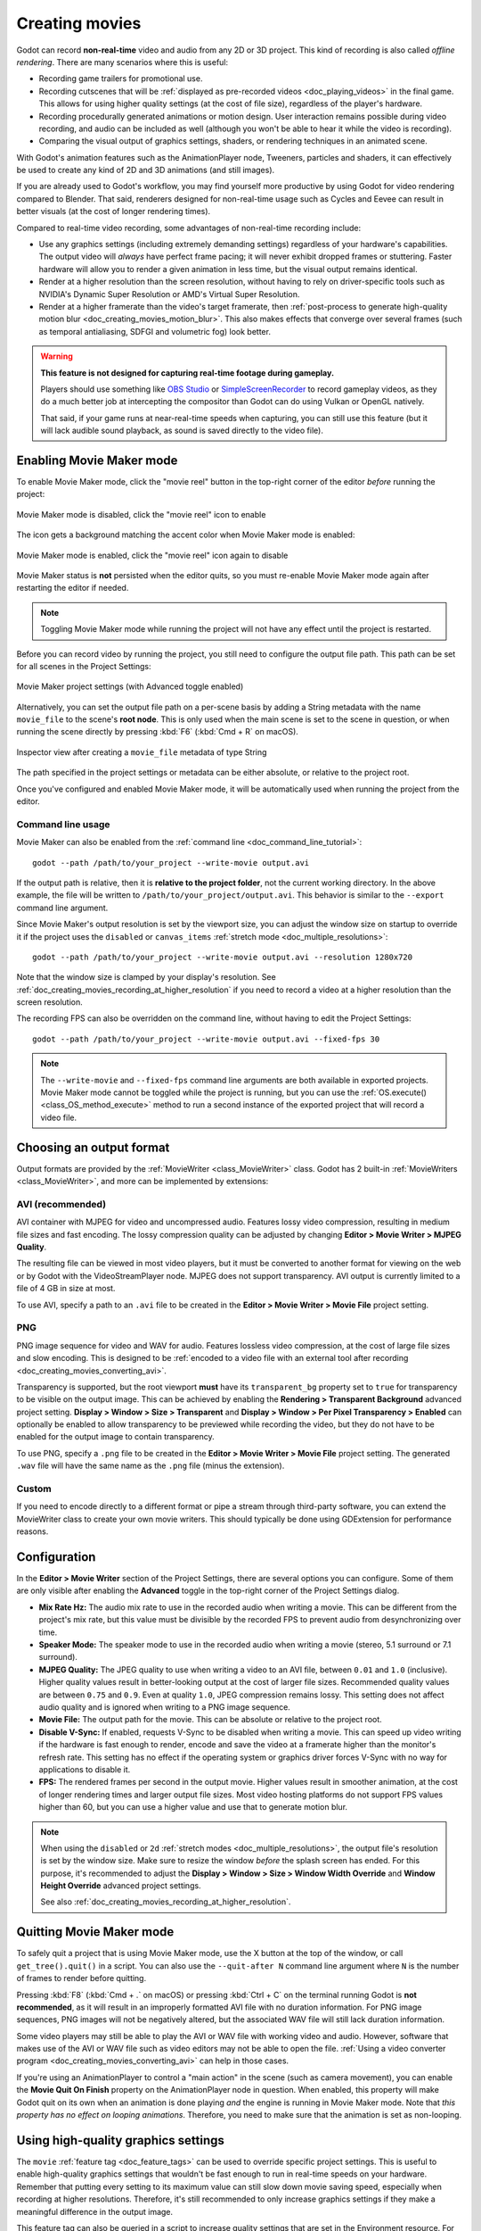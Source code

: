 .. _doc_creating_movies:

Creating movies
===============

Godot can record **non-real-time** video and audio from any 2D or 3D project.
This kind of recording is also called *offline rendering*.
There are many scenarios where this is useful:

- Recording game trailers for promotional use.
- Recording cutscenes that will be :ref:`displayed as pre-recorded videos <doc_playing_videos>`
  in the final game. This allows for using higher quality settings
  (at the cost of file size), regardless of the player's hardware.
- Recording procedurally generated animations or motion design. User interaction
  remains possible during video recording, and audio can be included as well
  (although you won't be able to hear it while the video is recording).
- Comparing the visual output of graphics settings, shaders, or rendering techniques
  in an animated scene.

With Godot's animation features such as the AnimationPlayer node, Tweeners,
particles and shaders, it can effectively be used to create any kind of 2D and
3D animations (and still images).

If you are already used to Godot's workflow, you may find yourself more
productive by using Godot for video rendering compared to Blender. That said,
renderers designed for non-real-time usage such as Cycles and Eevee can result
in better visuals (at the cost of longer rendering times).

Compared to real-time video recording, some advantages of non-real-time recording include:

- Use any graphics settings (including extremely demanding settings) regardless
  of your hardware's capabilities. The output video will *always* have perfect
  frame pacing; it will never exhibit dropped frames or stuttering.
  Faster hardware will allow you to render a given animation in less time, but
  the visual output remains identical.
- Render at a higher resolution than the screen resolution, without having to
  rely on driver-specific tools such as NVIDIA's Dynamic Super Resolution or
  AMD's Virtual Super Resolution.
- Render at a higher framerate than the video's target framerate, then
  :ref:`post-process to generate high-quality motion blur <doc_creating_movies_motion_blur>`.
  This also makes effects that converge over several frames (such as temporal antialiasing,
  SDFGI and volumetric fog) look better.

.. warning::

    **This feature is not designed for capturing real-time footage during gameplay.**

    Players should use something like `OBS Studio <https://obsproject.com/>`__ or
    `SimpleScreenRecorder <https://www.maartenbaert.be/simplescreenrecorder/>`__
    to record gameplay videos, as they do a much better job at intercepting the
    compositor than Godot can do using Vulkan or OpenGL natively.

    That said, if your game runs at near-real-time speeds when capturing,
    you can still use this feature (but it will lack audible sound playback,
    as sound is saved directly to the video file).

Enabling Movie Maker mode
-------------------------

To enable Movie Maker mode, click the "movie reel" button in the top-right
corner of the editor *before* running the project:

.. figure:: img/creating_movies_enable_movie_maker_mode.webp
   :align: center
   :alt: Movie Maker mode is disabled, click the "movie reel" icon to enable

   Movie Maker mode is disabled, click the "movie reel" icon to enable

The icon gets a background matching the accent color when Movie Maker mode is
enabled:

.. figure:: img/creating_movies_disable_movie_maker_mode.webp
   :align: center
   :alt: Movie Maker mode is enabled, click the "movie reel" icon again to disable

   Movie Maker mode is enabled, click the "movie reel" icon again to disable

Movie Maker status is **not** persisted when the editor quits, so you must
re-enable Movie Maker mode again after restarting the editor if needed.

.. note::

    Toggling Movie Maker mode while running the project will not have any
    effect until the project is restarted.

Before you can record video by running the project, you still need to configure
the output file path. This path can be set for all scenes in the Project Settings:

.. figure:: img/creating_movies_project_settings.webp
   :align: center
   :alt: Movie Maker project settings (with Advanced toggle enabled)

   Movie Maker project settings (with Advanced toggle enabled)

Alternatively, you can set the output file path on a per-scene basis by adding a
String metadata with the name ``movie_file`` to the scene's **root node**. This
is only used when the main scene is set to the scene in question, or when
running the scene directly by pressing :kbd:`F6` (:kbd:`Cmd + R` on macOS).

.. figure:: img/creating_movies_set_per_scene_metadata.webp
   :align: center
   :alt: Inspector view after creating a ``movie_file`` metadata of type String

   Inspector view after creating a ``movie_file`` metadata of type String

The path specified in the project settings or metadata can be either absolute,
or relative to the project root.

Once you've configured and enabled Movie Maker mode, it will be automatically used
when running the project from the editor.

Command line usage
^^^^^^^^^^^^^^^^^^

Movie Maker can also be enabled from the :ref:`command line <doc_command_line_tutorial>`:

::

    godot --path /path/to/your_project --write-movie output.avi

If the output path is relative, then it is **relative to the project folder**,
not the current working directory. In the above example, the file will be
written to ``/path/to/your_project/output.avi``. This behavior is similar to the
``--export`` command line argument.

Since Movie Maker's output resolution is set by the viewport size, you can
adjust the window size on startup to override it if the project uses the
``disabled`` or ``canvas_items`` :ref:`stretch mode <doc_multiple_resolutions>`:

::

    godot --path /path/to/your_project --write-movie output.avi --resolution 1280x720

Note that the window size is clamped by your display's resolution. See
:ref:`doc_creating_movies_recording_at_higher_resolution` if you need to record
a video at a higher resolution than the screen resolution.

The recording FPS can also be overridden on the command line,
without having to edit the Project Settings:

::

    godot --path /path/to/your_project --write-movie output.avi --fixed-fps 30

.. note::

    The ``--write-movie`` and ``--fixed-fps`` command line arguments are both available
    in exported projects. Movie Maker mode cannot be toggled while the project is running,
    but you can use the :ref:`OS.execute() <class_OS_method_execute>` method to
    run a second instance of the exported project that will record a video file.

Choosing an output format
-------------------------

Output formats are provided by the :ref:`MovieWriter <class_MovieWriter>` class.
Godot has 2 built-in :ref:`MovieWriters <class_MovieWriter>`, and more can be
implemented by extensions:

AVI (recommended)
^^^^^^^^^^^^^^^^^

AVI container with MJPEG for video and uncompressed audio. Features lossy video
compression, resulting in medium file sizes and fast encoding. The lossy
compression quality can be adjusted by changing
**Editor > Movie Writer > MJPEG Quality**.

The resulting file can be viewed in most video players, but it must be converted
to another format for viewing on the web or by Godot with the VideoStreamPlayer
node. MJPEG does not support transparency. AVI output is currently limited to a
file of 4 GB in size at most.

To use AVI, specify a path to an ``.avi`` file to be created in the
**Editor > Movie Writer > Movie File** project setting.

PNG
^^^

PNG image sequence for video and WAV for audio. Features lossless video
compression, at the cost of large file sizes and slow encoding. This is designed
to be
:ref:`encoded to a video file with an external tool after recording <doc_creating_movies_converting_avi>`.

Transparency is supported, but the root viewport **must** have its
``transparent_bg`` property set to ``true`` for transparency to be visible on
the output image. This can be achieved by enabling the **Rendering > Transparent
Background** advanced project setting. **Display > Window > Size > Transparent**
and **Display > Window > Per Pixel Transparency > Enabled** can optionally be
enabled to allow transparency to be previewed while recording the video, but
they do not have to be enabled for the output image to contain transparency.

To use PNG, specify a ``.png`` file to be created in the
**Editor > Movie Writer > Movie File** project setting. The generated ``.wav``
file will have the same name as the ``.png`` file (minus the extension).

Custom
^^^^^^

If you need to encode directly to a different format or pipe a stream through
third-party software, you can extend the MovieWriter class to create your own
movie writers. This should typically be done using GDExtension for performance
reasons.

Configuration
-------------

In the **Editor > Movie Writer** section of the Project Settings, there are
several options you can configure. Some of them are only visible after enabling
the **Advanced** toggle in the top-right corner of the Project Settings dialog.

- **Mix Rate Hz:** The audio mix rate to use in the recorded audio when writing
  a movie. This can be different from the project's mix rate, but this
  value must be divisible by the recorded FPS to prevent audio from
  desynchronizing over time.
- **Speaker Mode:** The speaker mode to use in the recorded audio when writing
  a movie (stereo, 5.1 surround or 7.1 surround).
- **MJPEG Quality:** The JPEG quality to use when writing a video to an AVI
  file, between ``0.01`` and ``1.0`` (inclusive). Higher quality values result
  in better-looking output at the cost of larger file sizes. Recommended quality
  values are between ``0.75`` and ``0.9``. Even at quality ``1.0``, JPEG
  compression remains lossy. This setting does not affect audio quality and is
  ignored when writing to a PNG image sequence.
- **Movie File:** The output path for the movie. This can be absolute or
  relative to the project root.
- **Disable V-Sync:** If enabled, requests V-Sync to be disabled when writing a
  movie. This can speed up video writing if the hardware is fast enough to
  render, encode and save the video at a framerate higher than the monitor's
  refresh rate. This setting has no effect if the operating system or graphics
  driver forces V-Sync with no way for applications to disable it.
- **FPS:** The rendered frames per second in the output movie. Higher values
  result in smoother animation, at the cost of longer rendering times and larger
  output file sizes. Most video hosting platforms do not support FPS values
  higher than 60, but you can use a higher value and use that to generate motion
  blur.

.. note::

    When using the ``disabled`` or ``2d`` :ref:`stretch modes <doc_multiple_resolutions>`,
    the output file's resolution is set by the window size. Make sure to resize
    the window *before* the splash screen has ended. For this purpose, it's
    recommended to adjust the
    **Display > Window > Size > Window Width Override** and
    **Window Height Override** advanced project settings.

    See also :ref:`doc_creating_movies_recording_at_higher_resolution`.

Quitting Movie Maker mode
-------------------------

To safely quit a project that is using Movie Maker mode, use the X button at the
top of the window, or call ``get_tree().quit()`` in a script. You can also use
the ``--quit-after N`` command line argument where ``N`` is the number of frames
to render before quitting.

Pressing :kbd:`F8` (:kbd:`Cmd + .` on macOS) or pressing :kbd:`Ctrl + C` on the
terminal running Godot is **not recommended**, as it will result in an
improperly formatted AVI file with no duration information. For PNG image
sequences, PNG images will not be negatively altered, but the associated WAV file
will still lack duration information.

Some video players may still be able to play the AVI or WAV file with working
video and audio. However, software that makes use of the AVI or WAV file such as
video editors may not be able to open the file.
:ref:`Using a video converter program <doc_creating_movies_converting_avi>`
can help in those cases.

If you're using an AnimationPlayer to control a "main action" in the scene (such
as camera movement), you can enable the **Movie Quit On Finish** property on the
AnimationPlayer node in question. When enabled, this property will make Godot
quit on its own when an animation is done playing *and* the engine is running in
Movie Maker mode. Note that *this property has no effect on looping animations*.
Therefore, you need to make sure that the animation is set as non-looping.

Using high-quality graphics settings
------------------------------------

The ``movie`` :ref:`feature tag <doc_feature_tags>` can be used to override
specific project settings. This is useful to enable high-quality graphics settings
that wouldn't be fast enough to run in real-time speeds on your hardware.
Remember that putting every setting to its maximum value can still slow down
movie saving speed, especially when recording at higher resolutions. Therefore,
it's still recommended to only increase graphics settings if they make a meaningful
difference in the output image.

This feature tag can also be queried in a script to increase quality settings
that are set in the Environment resource. For example, to further improve SDFGI
detail and reduce light leaking:

::

    extends Node3D

    func _ready():
        if OS.has_feature("movie"):
            # When recording a movie, improve SDFGI cell density
            # without decreasing its maximum distance.
            get_viewport().world_3d.environment.sdfgi_min_cell_size *= 0.25
            get_viewport().world_3d.environment.sdfgi_cascades = 8

.. _doc_creating_movies_recording_at_higher_resolution:

Rendering at a higher resolution than the screen resolution
-----------------------------------------------------------

The overall rendering quality can be improved significantly by rendering at high
resolutions such as 4K or 8K.

.. note::

    For 3D rendering, Godot provides a **Rendering > Scaling 3D > Scale**
    advanced project setting, which can be set above ``1.0`` to obtain
    *supersample antialiasing*. The 3D rendering is then *downsampled* when it's
    drawn on the viewport. This provides an expensive but high-quality form of
    antialiasing, without increasing the final output resolution.

    Consider using this project setting first, as it avoids slowing down movie
    writing speeds and increasing output file size compared to actually
    increasing the output resolution.

If you wish to render 2D at a higher resolution, or if you actually need the
higher raw pixel output for 3D rendering, you can increase the resolution above
what the screen allows.

By default, Godot uses the ``disabled`` :ref:`stretch modes <doc_multiple_resolutions>`
in projects. If using ``disabled`` or ``canvas_items`` stretch mode,
the window size dictates the output video resolution.

On the other hand, if the project is configured to use the ``viewport`` stretch
mode, the viewport resolution dictates the output video resolution. The viewport
resolution is set using the **Display > Window > Size > Viewport Width** and
**Viewport Height** project settings. This can be used to render a video at a
higher resolution than the screen resolution.

To make the window smaller during recording without affecting the output video
resolution, you can set the **Display > Window > Size > Window Width Override**
and **Window Height Override** advanced project settings to values greater than
``0``.

To apply a resolution override only when recording a movie, you can override
those settings with the ``movie`` :ref:`feature tag <doc_feature_tags>`.

Post-processing steps
---------------------

Some common post-processing steps are listed below.

.. note::

    When using several post-processing steps, try to perform all of them in a
    single FFmpeg command. This will save encoding time and improve quality by
    avoiding multiple lossy encoding steps.

.. _doc_creating_movies_converting_avi:

Converting AVI video to MP4
^^^^^^^^^^^^^^^^^^^^^^^^^^^

While some platforms such as YouTube support uploading the AVI file directly, many
others will require a conversion step beforehand. `HandBrake <https://handbrake.fr/>`__
(GUI) and `FFmpeg <https://ffmpeg.org/>`__ (CLI) are popular open source tools
for this purpose. FFmpeg has a steeper learning curve, but it's more powerful.

The command below converts an AVI video to an MP4 (H.264) video with a Constant
Rate Factor (CRF) of 15. This results in a relatively large file, but is
well-suited for platforms that will re-encode your videos to reduce their size
(such as most video sharing websites):

::

    ffmpeg -i input.avi -crf 15 output.mp4

To get a smaller file at the cost of quality, *increase* the CRF value in the
above command.

To get a file with a better size/quality ratio (at the cost of slower encoding
times), add ``-preset veryslow`` before ``-crf 15`` in the above command. On the
contrary, ``-preset veryfast`` can be used to achieve faster encoding at the
cost of a worse size/quality ratio.

.. _doc_creating_movies_converting_image_sequence:

Converting PNG image sequence + WAV audio to a video
^^^^^^^^^^^^^^^^^^^^^^^^^^^^^^^^^^^^^^^^^^^^^^^^^^^^

If you chose to record a PNG image sequence with a WAV file beside it,
you need to convert it to a video before you can use it elsewhere.

The filename for the PNG image sequence generated by Godot always contains 8
digits, starting at 0 with zero-padded numbers. If you specify an output
path ``folder/example.png``, Godot will write ``folder/example00000000.png``,
``folder/example00000001.png``, and so on in that folder. The audio will be saved
at ``folder/example.wav``.

The FPS is specified using the ``-r`` argument. It should match the FPS
specified during recording. Otherwise, the video will appear to be slowed down
or sped up, and audio will be out of sync with the video.

::

    ffmpeg -r 60 -i input%08d.png -i input.wav -crf 15 output.mp4

If you recorded a PNG image sequence with transparency enabled, you need to use
a video format that supports storing transparency. MP4/H.264 doesn't support
storing transparency, so you can use WebM/VP9 as an alternative:

::

    ffmpeg -r 60 -i input%08d.png -i input.wav -c:v libvpx-vp9 -crf 15 -pix_fmt yuva420p output.webm

.. _doc_creating_movies_motion_blur:

Cutting video
^^^^^^^^^^^^^

You can trim parts of the video you don't want to keep after the video is
recorded. For example, to discard everything before 12.1 seconds and keep
only 5.2 seconds of video after that point:

::

    ffmpeg -i input.avi -ss 00:00:12.10 -t 00:00:05.20 -crf 15 output.mp4

Cutting videos can also be done with the GUI tool
`LosslessCut <https://mifi.github.io/lossless-cut/>`__.

Resizing video
^^^^^^^^^^^^^^

The following command resizes a video to be 1080 pixels tall (1080p),
while preserving its existing aspect ratio:

::

    ffmpeg -i input.avi -vf "scale=-1:1080" -crf 15 output.mp4


.. _doc_creating_movies_reducing_framerate:

Reducing framerate
^^^^^^^^^^^^^^^^^^

The following command changes a video's framerate to 30 FPS, dropping some of
the original frames if there are more in the input video:

::

    ffmpeg -i input.avi -r 30 -crf 15 output.mp4

Generating accumulation motion blur with FFmpeg
^^^^^^^^^^^^^^^^^^^^^^^^^^^^^^^^^^^^^^^^^^^^^^^

Godot does not have built-in support for motion blur, but it can still be
created in recorded videos.

If you record the video at a multiple of the original framerate, you can blend
the frames together then reduce the frameate to produce a video with
*accumulation motion blur*. This motion blur can look very good, but it can take
a long time to generate since you have to render many more frames per second (on
top of the time spent on post-processing).

Example with a 240 FPS source video, generating 4× motion blur and decreasing
its output framerate to 60 FPS:

::

    ffmpeg -i input.avi -vf "tmix=frames=4, fps=60" -crf 15 output.mp4

This also makes effects that converge over several frames (such as temporal
antialiasing, SDFGI and volumetric fog) converge faster and therefore look
better, since they'll be able to work with more data at a given time.
See :ref:`doc_creating_movies_reducing_framerate` if you want to get this benefit
without adding motion blur.
